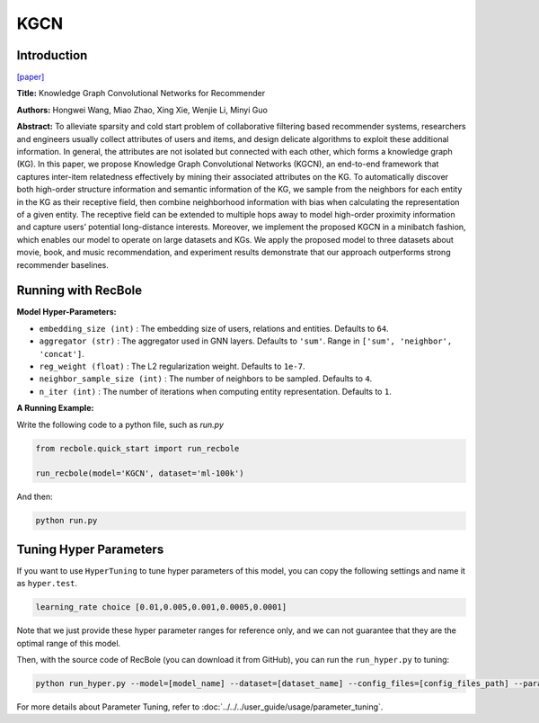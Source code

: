 KGCN
===========

Introduction
---------------------

`[paper] <https://dl.acm.org/doi/10.1145/3308558.3313417>`_

**Title:** Knowledge Graph Convolutional Networks for Recommender

**Authors:** Hongwei Wang, Miao Zhao, Xing Xie, Wenjie Li, Minyi Guo

**Abstract:**  To alleviate sparsity and cold start problem of collaborative filtering
based recommender systems, researchers and engineers usually
collect attributes of users and items, and design delicate algorithms
to exploit these additional information. In general, the attributes are
not isolated but connected with each other, which forms a knowledge graph (KG). In this paper, we propose Knowledge Graph
Convolutional Networks (KGCN), an end-to-end framework that
captures inter-item relatedness effectively by mining their associated attributes on the KG. To automatically discover both high-order
structure information and semantic information of the KG, we sample from the neighbors for each entity in the KG as their receptive
field, then combine neighborhood information with bias when calculating the representation of a given entity. The receptive field can
be extended to multiple hops away to model high-order proximity
information and capture users’ potential long-distance interests.
Moreover, we implement the proposed KGCN in a minibatch fashion, which enables our model to operate on large datasets and KGs.
We apply the proposed model to three datasets about movie, book,
and music recommendation, and experiment results demonstrate
that our approach outperforms strong recommender baselines.

.. image:: ../../../asset/kgcn.png
    :width: 500
    :align: center

Running with RecBole
-------------------------

**Model Hyper-Parameters:**

- ``embedding_size (int)`` : The embedding size of users, relations and entities. Defaults to ``64``.
- ``aggregator (str)`` : The aggregator used in GNN layers. Defaults to ``'sum'``. Range in ``['sum', 'neighbor', 'concat']``.
- ``reg_weight (float)`` : The L2 regularization weight. Defaults to ``1e-7``.
- ``neighbor_sample_size (int)`` : The number of neighbors to be sampled. Defaults to ``4``.
- ``n_iter (int)`` : The number of iterations when computing entity representation. Defaults to ``1``.

**A Running Example:**

Write the following code to a python file, such as `run.py`

.. code:: python

   from recbole.quick_start import run_recbole

   run_recbole(model='KGCN', dataset='ml-100k')

And then:

.. code:: bash

   python run.py

Tuning Hyper Parameters
-------------------------

If you want to use ``HyperTuning`` to tune hyper parameters of this model, you can copy the following settings and name it as ``hyper.test``.

.. code:: bash

   learning_rate choice [0.01,0.005,0.001,0.0005,0.0001]

Note that we just provide these hyper parameter ranges for reference only, and we can not guarantee that they are the optimal range of this model.

Then, with the source code of RecBole (you can download it from GitHub), you can run the ``run_hyper.py`` to tuning:

.. code:: bash

	python run_hyper.py --model=[model_name] --dataset=[dataset_name] --config_files=[config_files_path] --params_file=hyper.test

For more details about Parameter Tuning, refer to :doc:`../../../user_guide/usage/parameter_tuning`.


